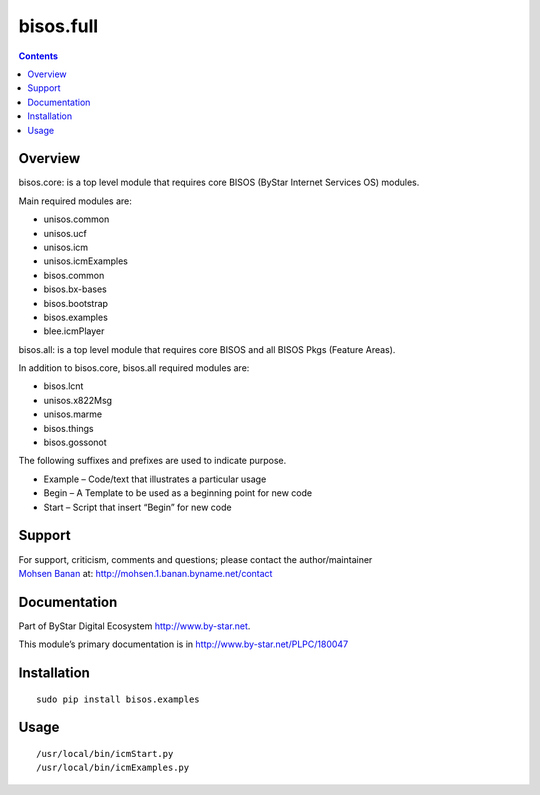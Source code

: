 ==========
bisos.full
==========

.. contents::
   :depth: 3
..

Overview
========

bisos.core: is a top level module that requires core BISOS (ByStar
Internet Services OS) modules.

Main required modules are:

-  unisos.common

-  unisos.ucf

-  unisos.icm

-  unisos.icmExamples

-  bisos.common

-  bisos.bx-bases

-  bisos.bootstrap

-  bisos.examples

-  blee.icmPlayer

bisos.all: is a top level module that requires core BISOS and all BISOS
Pkgs (Feature Areas).

In addition to bisos.core, bisos.all required modules are:

-  bisos.lcnt

-  unisos.x822Msg

-  unisos.marme

-  bisos.things

-  bisos.gossonot

The following suffixes and prefixes are used to indicate purpose.

-  Example – Code/text that illustrates a particular usage

-  Begin – A Template to be used as a beginning point for new code

-  Start – Script that insert “Begin” for new code

Support
=======

| For support, criticism, comments and questions; please contact the
  author/maintainer
| `Mohsen Banan <http://mohsen.1.banan.byname.net>`__ at:
  http://mohsen.1.banan.byname.net/contact

Documentation
=============

Part of ByStar Digital Ecosystem http://www.by-star.net.

This module’s primary documentation is in
http://www.by-star.net/PLPC/180047

Installation
============

::

    sudo pip install bisos.examples

Usage
=====

::

    /usr/local/bin/icmStart.py
    /usr/local/bin/icmExamples.py
